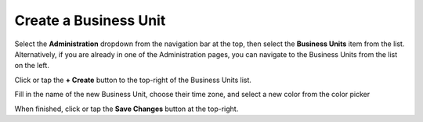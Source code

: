 Create a Business Unit
===============================
Select the **Administration** dropdown from the navigation bar at the top, then select the **Business Units** item from the list.
Alternatively, if you are already in one of the Administration pages, you can navigate to the Business Units from the list on the left.

.. image:: create-business-unit/_static/admin-business-unit.png
    
Click or tap the **+ Create** button to the top-right of the Business Units list.

Fill in the name of the new Business Unit, choose their time zone, and select a new color from the color picker

.. image:: create-business-unit/_static/create-business-unit.png
    
When finished, click or tap the **Save Changes** button at the top-right.